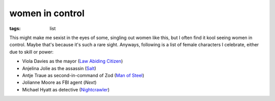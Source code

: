 women in control
================

:tags: list



This might make me sexist in the eyes of some, singling out women like
this, but I often find it kool seeing women in control. Maybe that's
because it's such a rare sight. Anyways, following is a list of female
characters I celebrate, either due to skill or power:

* Viola Davies as the mayor (`Law Abiding Citizen`_)
* Anjelina Jolie as the assassin (Salt_)
* Antje Traue as second-in-command of Zod (`Man of Steel`_)
* Jolianne Moore as FBI agent (*Next*)
* Michael Hyatt as detective (Nightcrawler_)


.. _Man of Steel: http://movies.tshepang.net/man-of-steel-2013
.. _Law Abiding Citizen: http://movies.tshepang.net/law-abiding-citizen-2009
.. _Salt: http://movies.tshepang.net/salt-2010
.. _Nightcrawler: http://movies.tshepang.net/nightcrawler
